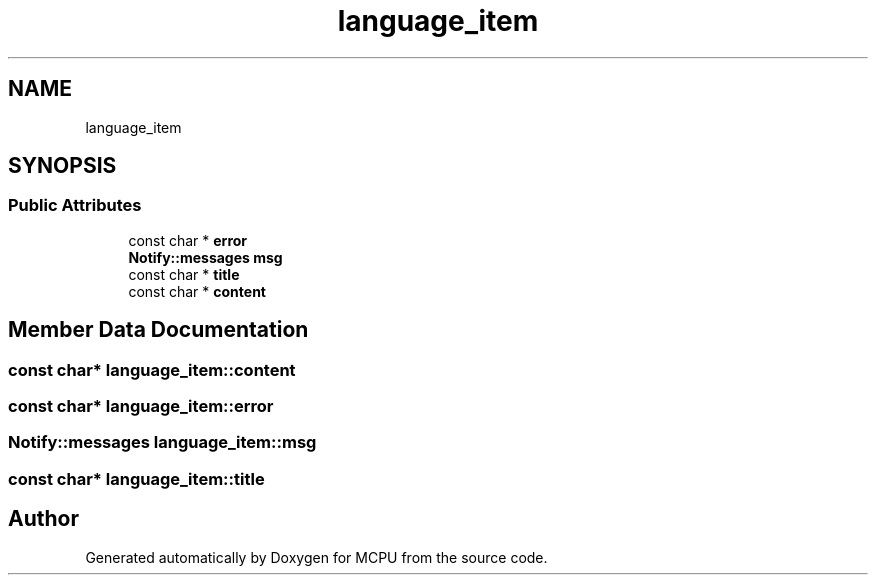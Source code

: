 .TH "language_item" 3 "MCPU" \" -*- nroff -*-
.ad l
.nh
.SH NAME
language_item
.SH SYNOPSIS
.br
.PP
.SS "Public Attributes"

.in +1c
.ti -1c
.RI "const char * \fBerror\fP"
.br
.ti -1c
.RI "\fBNotify::messages\fP \fBmsg\fP"
.br
.ti -1c
.RI "const char * \fBtitle\fP"
.br
.ti -1c
.RI "const char * \fBcontent\fP"
.br
.in -1c
.SH "Member Data Documentation"
.PP 
.SS "const char* language_item::content"

.SS "const char* language_item::error"

.SS "\fBNotify::messages\fP language_item::msg"

.SS "const char* language_item::title"


.SH "Author"
.PP 
Generated automatically by Doxygen for MCPU from the source code\&.
